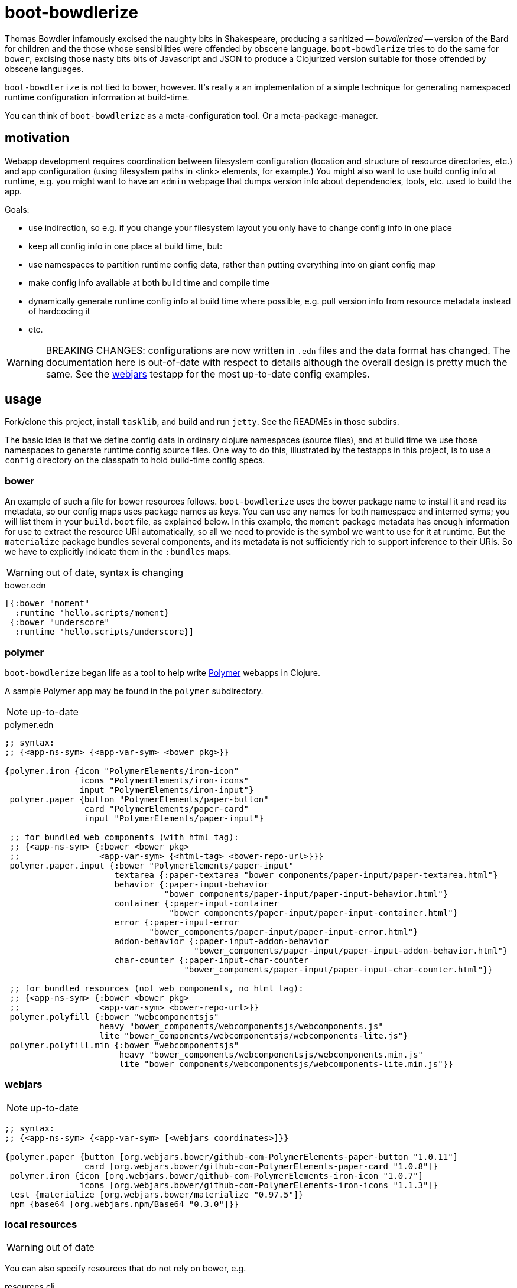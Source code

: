 = boot-bowdlerize

Thomas Bowdler infamously excised the naughty bits in Shakespeare,
producing a sanitized -- _bowdlerized_ -- version of the Bard for
children and the those whose sensibilities were offended by obscene
language.  `boot-bowdlerize` tries to do the same for `bower`,
excising those nasty bits bits of Javascript and JSON to produce a
Clojurized version suitable for those offended by obscene languages.

`boot-bowdlerize` is not tied to bower, however.  It's really a an
implementation of a simple technique for generating namespaced runtime
configuration information at build-time.

You can think of `boot-bowdlerize` as a meta-configuration tool.  Or a
meta-package-manager.

== motivation

Webapp development requires coordination between filesystem
configuration (location and structure of resource directories, etc.)
and app configuration (using filesystem paths in <link> elements, for
example.)  You might also want to use build config info at runtime,
e.g. you might want to have an `admin` webpage that dumps version info
about dependencies, tools, etc. used to build the app.

Goals:

* use indirection, so e.g. if you change your filesystem layout you only have to change config info in one place

* keep all config info in one place at build time, but:

* use namespaces to partition runtime config data, rather than putting
  everything into on giant config map

* make config info available at both build time and compile time

* dynamically generate runtime config info at build time where possible, e.g. pull version info from resource metadata instead of hardcoding it

* etc.


WARNING: BREAKING CHANGES: configurations are now written in `.edn`
files and the data format has changed.  The documentation here is
out-of-date with respect to details although the overall design is
pretty much the same.  See the link:webjars/[webjars] testapp for the most
up-to-date config examples.

== usage

Fork/clone this project, install `tasklib`, and build and run `jetty`.
See the READMEs in those subdirs.

The basic idea is that we define config data in ordinary clojure
namespaces (source files), and at build time we use those namespaces
to generate runtime config source files.  One way to do this,
illustrated by the testapps in this project, is to use a `config`
directory on the classpath to hold build-time config specs.


=== bower

An example of such a file for bower resources follows.
`boot-bowdlerize` uses the bower package name to install it and read
its metadata, so our config maps uses package names as keys.  You can
use any names for both namespace and interned syms; you will list them
in your `build.boot` file, as explained below.  In this example, the
`moment` package metadata has enough information for use to extract
the resource URI automatically, so all we need to provide is the
symbol we want to use for it at runtime.  But the `materialize`
package bundles several components, and its metadata is not
sufficiently rich to support inference to their URIs.  So we have to
explicitly indicate them in the `:bundles` maps.

WARNING: out of date, syntax is changing

[source,clojure]
.bower.edn
----
[{:bower "moment"
  :runtime 'hello.scripts/moment}
 {:bower "underscore"
  :runtime 'hello.scripts/underscore}]
----

=== polymer

`boot-bowdlerize` began life as a tool to help write
https://www.polymer-project.org/1.0/[Polymer] webapps in Clojure.

A sample Polymer app may be found in the `polymer` subdirectory.

NOTE: up-to-date

[source,clojure]
.polymer.edn
----
;; syntax:
;; {<app-ns-sym> {<app-var-sym> <bower pkg>}}

{polymer.iron {icon "PolymerElements/iron-icon"
               icons "PolymerElements/iron-icons"
               input "PolymerElements/iron-input"}
 polymer.paper {button "PolymerElements/paper-button"
                card "PolymerElements/paper-card"
                input "PolymerElements/paper-input"}

 ;; for bundled web components (with html tag):
 ;; {<app-ns-sym> {:bower <bower pkg>
 ;;                <app-var-sym> {<html-tag> <bower-repo-url>}}}
 polymer.paper.input {:bower "PolymerElements/paper-input"
                      textarea {:paper-textarea "bower_components/paper-input/paper-textarea.html"}
                      behavior {:paper-input-behavior
                                "bower_components/paper-input/paper-input-behavior.html"}
                      container {:paper-input-container
                                 "bower_components/paper-input/paper-input-container.html"}
                      error {:paper-input-error
                             "bower_components/paper-input/paper-input-error.html"}
                      addon-behavior {:paper-input-addon-behavior
                                      "bower_components/paper-input/paper-input-addon-behavior.html"}
                      char-counter {:paper-input-char-counter
                                    "bower_components/paper-input/paper-input-char-counter.html"}}

 ;; for bundled resources (not web components, no html tag):
 ;; {<app-ns-sym> {:bower <bower pkg>
 ;;                <app-var-sym> <bower-repo-url>}}
 polymer.polyfill {:bower "webcomponentsjs"
                   heavy "bower_components/webcomponentsjs/webcomponents.js"
                   lite "bower_components/webcomponentsjs/webcomponents-lite.js"}
 polymer.polyfill.min {:bower "webcomponentsjs"
                       heavy "bower_components/webcomponentsjs/webcomponents.min.js"
                       lite "bower_components/webcomponentsjs/webcomponents-lite.min.js"}}
----


=== webjars

NOTE: up-to-date


[source,clojure]
----
;; syntax:
;; {<app-ns-sym> {<app-var-sym> [<webjars coordinates>]}}

{polymer.paper {button [org.webjars.bower/github-com-PolymerElements-paper-button "1.0.11"]
                card [org.webjars.bower/github-com-PolymerElements-paper-card "1.0.8"]}
 polymer.iron {icon [org.webjars.bower/github-com-PolymerElements-iron-icon "1.0.7"]
               icons [org.webjars.bower/github-com-PolymerElements-iron-icons "1.1.3"]}
 test {materialize [org.webjars.bower/materialize "0.97.5"]}
 npm {base64 [org.webjars.npm/Base64 "0.3.0"]}}
----

=== local resources

WARNING: out of date

You can also specify resources that do not rely on bower, e.g.

[source,clojure]
.resources.clj
----
(ns resources)
(def scripts
  [{:runtime 'hello.scripts/jquery
    :uri "https://code.jquery.com/jquery-2.1.1.min.js"}])
(def statics
  [{:runtime 'hello.resources/statics :uri "target"}])
(def styles
  [{:runtime 'hello.styles/app :uri "styles/app.css"}
   {:runtime 'hello.scripts/app :uri "scripts/app.js"}])
----

Here `resources/statics` is an example of using the `bowdlerize`
mechanism to specify a runtime configuration parameter rather than a
web resource.  In this case, our `jetty` testapp handler uses
`hello.resources/statics` to set the `:root` parameter of the
`route/files` function to "target".

You can organize your config maps however you please; for example
here's the same info, reorganized:

[source,clojure]
.hello-stuff.clj
----
(ns resources)
(def scripts
  [{:runtime 'hello.scripts/jquery :uri "https://code.jquery.com/jquery-2.1.1.min.js"}
   {:runtime 'hello.scripts/app :uri "scripts/app.js"}])
(def statics
  [{:runtime 'hello.resources/statics :uri "target"}])
(def styles
  [{:runtime 'hello.styles/app :uri "styles/app.css"}])
----

Notice that in the above example three runtime namespaces were used,
`hello.scripts`, `hello.styles`, and `hello.resources`.  You can use
any namespace, anywhere in any config file.  When `boot-bowlderize`
processes your build-time config files, it will merge them
appropriately, so in this case it will produce three runtime config
files:

[source,clojure]
.hello/resources.clj
----
(ns hello.resources)
(def statics {:uri "target"})
----

[source,clojure]
.hello/scripts.clj
----
(ns hello.scripts)
(def materialize {:uri "bower_components/Materialize/bin/materialize.js" :type :js})
(def moment {:uri "bower_components/moment/moment.js" :type :js})
(def app {:uri "scripts/app.js" :type :js})
(def jquery {:uri "https://code.jquery.com/jquery-2.1.1.min.js" :type :js})
----

[source,clojure]
.hello/styles.clj
----
(ns hello.styles)
(def materialize {:uri "bower_components/Materialize/bin/materialize.css" :type :css})
(def app {:uri "styles/app.css" :type :css})
----

You configure `boot-bowdlerize` to put these somewhere on your runtime
classpath so they become available to your app.  The default setting
puts them in `target/classes`.

=== build.boot

Here's how you configure your `build.boot`:

[source,clojure]
.build.boot
----
:dependencies '[ ... [mobileink/boot-bowdlerize "0.1.0-SNAPSHOT" :scope "test"] ...]
(require '[boot-bowdlerize :as b] ...)
;; define the set of config data vars; must be on build-time classpath
(def configs #{'resources/styles 'resources/scripts 'resources/statics 'bower/config-map})
;; pass the vars to bowdlerize tasks
(task-options!
 b/config {:nss configs}
 b/config-rm {:nss configs}  ;; prevents the buildtime sources from being copied to target
 b/install {:nss configs}
 ...
----

=== runtime

You're generating source files so you have to make sure to set your classpath correctly.

== experimenting

Try this with e.g. the gae sample app:

[source,shell]
----
$ boot b/bower b/resources show -f target
$ boot b/bower b/resources sift -i ".*bowdlerize.edn" -a ".*ize.edn" show -f target
----

The first command here will show that the hidden master edn file
`bowdlerize.edn` is in the fileset emitted by the `b/resources` task,
but it will not be written to the build dir by `target`.  That's
because `bowdlerize.edn` is marked for input but not output.  The
`b/bower` and `b/resources` tasks read it as an input file, and then
write it as an input file, but to a new fileset; remember that tasks
that make any changes pass a _new_ fileset to the following task.  The
`b/config` task, coming after the tasks that elaborate
`bowdlerize.edn`, reads it as an input and then writes it as an ouput,
after which target would write it.

So in order to inspect `bowdlerize.edn` you must run the tasks that
produce it and then change it to an output file before feeding it to
`target`.  That's what the `sift` task in the second command above
does.  The `-i` flag will include only those files matching its
(regex) argument; the `-a` flag will add whatever matches its regex to
the `assets` collection - those files marked for output.  The final
task in the pipeline will receive a fileset with a single file marked
for output: `bowdlerize.edn`.  This will print the hidden master edn
file to the target dir so you can inspect it.


== misc

link:https://github.com/wilmoore/frontend-packagers[fe packagers]
